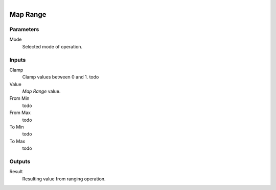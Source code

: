 .. figure:: /images/logic_nodes/math/ln-map_range.png
   :align: right
   :width: 215
   :alt: Map Range Node

.. _ln-map_range:

======================
Map Range
======================

Parameters
++++++++++

Mode
   Selected mode of operation.

Inputs
++++++

Clamp
   Clamp values between 0 and 1. todo

Value
   *Map Range* value.

From Min
   todo

From Max
   todo

To Min
   todo

To Max
   todo

Outputs
+++++++

Result
   Resulting value from ranging operation.
